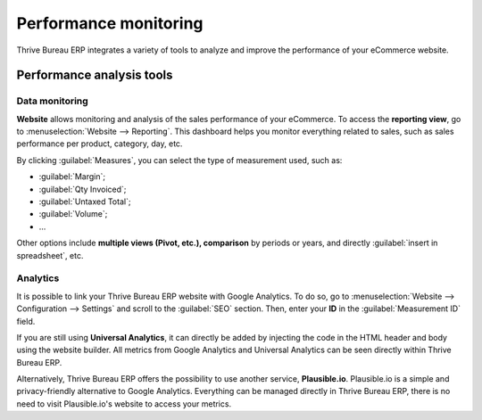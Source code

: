 ======================
Performance monitoring
======================

Thrive Bureau ERP integrates a variety of tools to analyze and improve the performance of your eCommerce
website.

Performance analysis tools
==========================

Data monitoring
---------------

**Website** allows monitoring and analysis of the sales performance of your eCommerce. To access the
**reporting view**, go to :menuselection:`Website --> Reporting`. This dashboard helps you monitor
everything related to sales, such as sales performance per product, category, day, etc.

.. image:: reporting/reporting.png
   :align: center
   :alt: Performance reporting of eCommerce

By clicking :guilabel:`Measures`, you can select the type of measurement used, such as:

- :guilabel:`Margin`;
- :guilabel:`Qty Invoiced`;
- :guilabel:`Untaxed Total`;
- :guilabel:`Volume`;
- ...

Other options include **multiple views (Pivot, etc.), comparison** by periods or years, and directly
:guilabel:`insert in spreadsheet`, etc.

Analytics
---------

It is possible to link your Thrive Bureau ERP website with Google Analytics. To do so, go to
:menuselection:`Website --> Configuration --> Settings` and scroll to the :guilabel:`SEO` section.
Then, enter your **ID** in the :guilabel:`Measurement ID` field.

If you are still using **Universal Analytics**, it can directly be added by injecting the code in
the HTML header and body using the website builder. All metrics from Google Analytics and Universal
Analytics can be seen directly within Thrive Bureau ERP.

Alternatively, Thrive Bureau ERP offers the possibility to use another service, **Plausible.io**. Plausible.io is
a simple and privacy-friendly alternative to Google Analytics. Everything can be managed directly in
Thrive Bureau ERP, there is no need to visit Plausible.io's website to access your metrics.

.. seealso::
   - :doc:`/applications/websites/website/reporting/google_analytics`
   - :doc:`/applications/websites/website/reporting/plausible`
